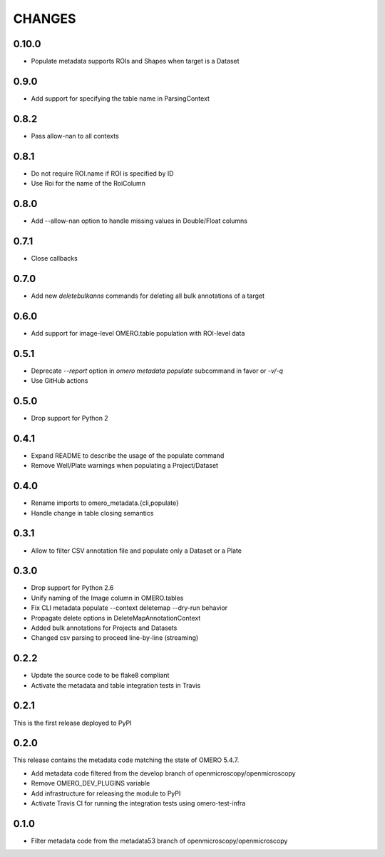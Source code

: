CHANGES
=======

0.10.0
------

* Populate metadata supports ROIs and Shapes when target is a Dataset

0.9.0
-----

* Add support for specifying the table name in ParsingContext

0.8.2
-----

* Pass allow-nan to all contexts

0.8.1
-----

* Do not require ROI.name if ROI is specified by ID
* Use Roi for the name of the RoiColumn

0.8.0
-----

* Add --allow-nan option to handle missing values in Double/Float columns

0.7.1
-----

* Close callbacks

0.7.0
-----

* Add new `deletebulkanns` commands for deleting all bulk annotations of a target

0.6.0
-----

* Add support for image-level OMERO.table population with ROI-level data

0.5.1
-----

* Deprecate `--report` option in `omero metadata populate` subcommand in favor or `-v/-q`
* Use GitHub actions

0.5.0
-----

* Drop support for Python 2

0.4.1
-----

* Expand README to describe the usage of the populate command
* Remove Well/Plate warnings when populating a Project/Dataset

0.4.0
-----

* Rename imports to omero_metadata.{cli,populate}
* Handle change in table closing semantics

0.3.1
-----

* Allow to filter CSV annotation file and populate only a Dataset or a Plate

0.3.0
-----

* Drop support for Python 2.6
* Unify naming of the Image column in OMERO.tables
* Fix CLI metadata populate --context deletemap --dry-run behavior
* Propagate delete options in DeleteMapAnnotationContext
* Added bulk annotations for Projects and Datasets
* Changed csv parsing to proceed line-by-line (streaming)


0.2.2
-----

* Update the source code to be flake8 compliant
* Activate the metadata and table integration tests in Travis

0.2.1
-----

This is the first release deployed to PyPI

0.2.0
-----

This release contains the metadata code matching the state of OMERO 5.4.7.

* Add metadata code filtered from the develop branch of
  openmicroscopy/openmicroscopy
* Remove OMERO_DEV_PLUGINS variable
* Add infrastructure for releasing the module to PyPI
* Activate Travis CI for running the integration tests using omero-test-infra

0.1.0
-----

* Filter metadata code from the metadata53 branch of
  openmicroscopy/openmicroscopy
